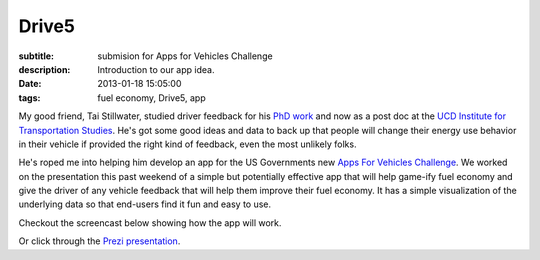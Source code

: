 Drive5
======

:subtitle: submision for Apps for Vehicles Challenge
:description: Introduction to our app idea.
:date: 2013-01-18 15:05:00
:tags: fuel economy, Drive5, app




My good friend, Tai Stillwater, studied driver feedback for his `PhD work
<http://pubs.its.ucdavis.edu/download_pdf.php?id=1518>`_ and now as a post doc
at the `UCD Institute for Transportation Studies <http://its.ucdavis.edu>`_.
He's got some good ideas and data to back up that people will change their
energy use behavior in their vehicle if provided the right kind of feedback,
even the most unlikely folks.

He's roped me into helping him develop an app for the US Governments new `Apps
For Vehicles Challenge <http://appsforvehicles.challenge.gov/>`_. We worked on
the presentation this past weekend of a simple but potentially effective app
that will help game-ify fuel economy and give the driver of any vehicle feedback
that will help them improve their fuel economy. It has a simple visualization
of the underlying data so that end-users find it fun and easy to use.

Checkout the screencast below showing how the app will work.



.. raw:: html

  <iframe width="560" height="315" src="http://www.youtube.com/embed/bwU4T2BMw9k"
   frameborder="0" allowfullscreen></iframe>

Or click through the `Prezi presentation`_.

.. _Prezi presentation: http://prezi.com/ziruhvpokaj5/drive5-apps-for-vehicles-challenge-entry/?kw=view-ziruhvpokaj5&rc=ref-28581613
